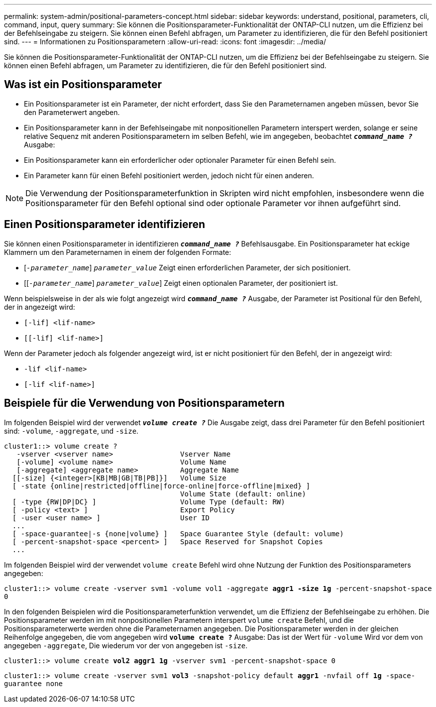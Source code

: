 ---
permalink: system-admin/positional-parameters-concept.html 
sidebar: sidebar 
keywords: understand, positional, parameters, cli, command, input, query 
summary: Sie können die Positionsparameter-Funktionalität der ONTAP-CLI nutzen, um die Effizienz bei der Befehlseingabe zu steigern. Sie können einen Befehl abfragen, um Parameter zu identifizieren, die für den Befehl positioniert sind. 
---
= Informationen zu Positionsparametern
:allow-uri-read: 
:icons: font
:imagesdir: ../media/


[role="lead"]
Sie können die Positionsparameter-Funktionalität der ONTAP-CLI nutzen, um die Effizienz bei der Befehlseingabe zu steigern. Sie können einen Befehl abfragen, um Parameter zu identifizieren, die für den Befehl positioniert sind.



== Was ist ein Positionsparameter

* Ein Positionsparameter ist ein Parameter, der nicht erfordert, dass Sie den Parameternamen angeben müssen, bevor Sie den Parameterwert angeben.
* Ein Positionsparameter kann in der Befehlseingabe mit nonpositionellen Parametern interspert werden, solange er seine relative Sequenz mit anderen Positionsparametern im selben Befehl, wie im angegeben, beobachtet `*_command_name ?_*` Ausgabe:
* Ein Positionsparameter kann ein erforderlicher oder optionaler Parameter für einen Befehl sein.
* Ein Parameter kann für einen Befehl positioniert werden, jedoch nicht für einen anderen.


[NOTE]
====
Die Verwendung der Positionsparameterfunktion in Skripten wird nicht empfohlen, insbesondere wenn die Positionsparameter für den Befehl optional sind oder optionale Parameter vor ihnen aufgeführt sind.

====


== Einen Positionsparameter identifizieren

Sie können einen Positionsparameter in identifizieren `*_command_name ?_*` Befehlsausgabe. Ein Positionsparameter hat eckige Klammern um den Parameternamen in einem der folgenden Formate:

* [`_-parameter_name_`] `_parameter_value_` Zeigt einen erforderlichen Parameter, der sich positioniert.
* [[`_-parameter_name_`] `_parameter_value_`] Zeigt einen optionalen Parameter, der positioniert ist.


Wenn beispielsweise in der als wie folgt angezeigt wird `*_command_name ?_*` Ausgabe, der Parameter ist Positional für den Befehl, der in angezeigt wird:

* `[-lif] <lif-name>`
* `[[-lif] <lif-name>]`


Wenn der Parameter jedoch als folgender angezeigt wird, ist er nicht positioniert für den Befehl, der in angezeigt wird:

* `-lif <lif-name>`
* `[-lif <lif-name>]`




== Beispiele für die Verwendung von Positionsparametern

Im folgenden Beispiel wird der verwendet `*_volume create ?_*` Die Ausgabe zeigt, dass drei Parameter für den Befehl positioniert sind: `-volume`, `-aggregate`, und `-size`.

[listing]
----
cluster1::> volume create ?
   -vserver <vserver name>                Vserver Name
   [-volume] <volume name>                Volume Name
   [-aggregate] <aggregate name>          Aggregate Name
  [[-size] {<integer>[KB|MB|GB|TB|PB]}]   Volume Size
  [ -state {online|restricted|offline|force-online|force-offline|mixed} ]
                                          Volume State (default: online)
  [ -type {RW|DP|DC} ]                    Volume Type (default: RW)
  [ -policy <text> ]                      Export Policy
  [ -user <user name> ]                   User ID
  ...
  [ -space-guarantee|-s {none|volume} ]   Space Guarantee Style (default: volume)
  [ -percent-snapshot-space <percent> ]   Space Reserved for Snapshot Copies
  ...
----
Im folgenden Beispiel wird der verwendet `volume create` Befehl wird ohne Nutzung der Funktion des Positionsparameters angegeben:

`cluster1::> volume create -vserver svm1 -volume vol1 -aggregate *aggr1 -size 1g* -percent-snapshot-space 0`

In den folgenden Beispielen wird die Positionsparameterfunktion verwendet, um die Effizienz der Befehlseingabe zu erhöhen. Die Positionsparameter werden im mit nonpositionellen Parametern interspert `volume create` Befehl, und die Positionsparameterwerte werden ohne die Parameternamen angegeben. Die Positionsparameter werden in der gleichen Reihenfolge angegeben, die vom angegeben wird `*volume create ?*` Ausgabe: Das ist der Wert für `-volume` Wird vor dem von angegeben `-aggregate`, Die wiederum vor der von angegeben ist `-size`.

`cluster1::> volume create *vol2* *aggr1* *1g* -vserver svm1 -percent-snapshot-space 0`

`cluster1::> volume create -vserver svm1 *vol3* -snapshot-policy default *aggr1* -nvfail off *1g* -space-guarantee none`
